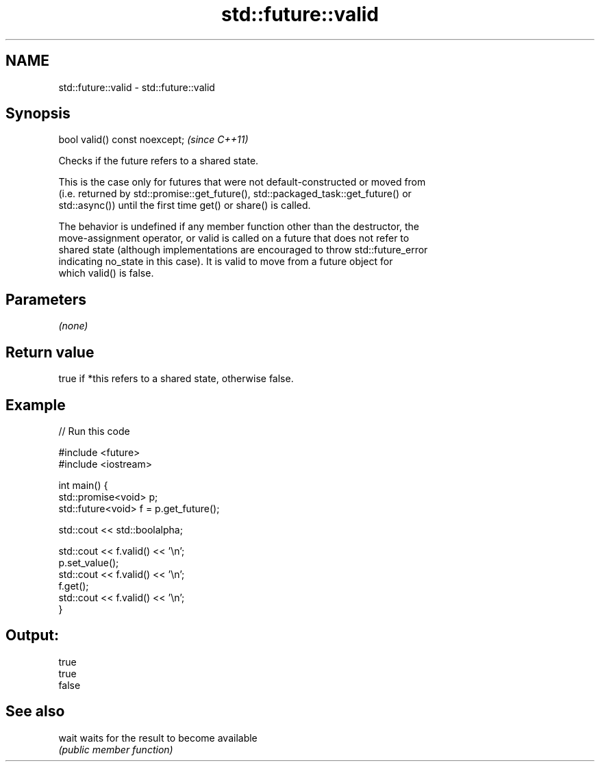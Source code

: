 .TH std::future::valid 3 "2022.07.31" "http://cppreference.com" "C++ Standard Libary"
.SH NAME
std::future::valid \- std::future::valid

.SH Synopsis
   bool valid() const noexcept;  \fI(since C++11)\fP

   Checks if the future refers to a shared state.

   This is the case only for futures that were not default-constructed or moved from
   (i.e. returned by std::promise::get_future(), std::packaged_task::get_future() or
   std::async()) until the first time get() or share() is called.

   The behavior is undefined if any member function other than the destructor, the
   move-assignment operator, or valid is called on a future that does not refer to
   shared state (although implementations are encouraged to throw std::future_error
   indicating no_state in this case). It is valid to move from a future object for
   which valid() is false.

.SH Parameters

   \fI(none)\fP

.SH Return value

   true if *this refers to a shared state, otherwise false.

.SH Example


// Run this code

 #include <future>
 #include <iostream>

 int main() {
     std::promise<void> p;
     std::future<void> f = p.get_future();

     std::cout << std::boolalpha;

     std::cout << f.valid() << '\\n';
     p.set_value();
     std::cout << f.valid() << '\\n';
     f.get();
     std::cout << f.valid() << '\\n';
 }

.SH Output:

 true
 true
 false

.SH See also

   wait waits for the result to become available
        \fI(public member function)\fP
